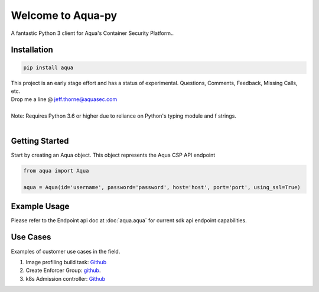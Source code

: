 .. aqua-py documentation master file, created by
   sphinx-quickstart on Tue Sept 17, 2019
   You can adapt this file completely to your liking, but it should at least
   contain the root `toctree` directives...



Welcome to Aqua-py
===============

A fantastic Python 3 client for Aqua's Container Security Platform..


Installation
------------

.. code-block:: python

   pip install aqua

| This project is an early stage effort and has a status of experimental. Questions, Comments, Feedback, Missing Calls, etc.
| Drop me a line @ jeff.thorne@aquasec.com


|
| Note: Requires Python 3.6 or higher due to reliance on Python's typing module and f strings.
|


Getting Started
---------------
Start by creating an Aqua object. This object represents the Aqua CSP API endpoint

.. code-block:: python

   from aqua import Aqua

   aqua = Aqua(id='username', password='password', host='host', port='port', using_ssl=True)



Example Usage
--------------
Please refer to the Endpoint api doc at :doc:`aqua.aqua` for current sdk api endpoint capabilities.




Use Cases
---------

Examples of customer use cases in the field.

1. Image profiling build task: `Github <https://github.com/jeffthorne/aqua_examples>`_
2. Create Enforcer Group: `github <https://github.com/aquasecurity/aqua-py/blob/master/examples/create_enforcer_group.py/>`_.
3. k8s Admission controller: `Github <https://github.com/jeffthorne/rancher-admission-webhook>`_



